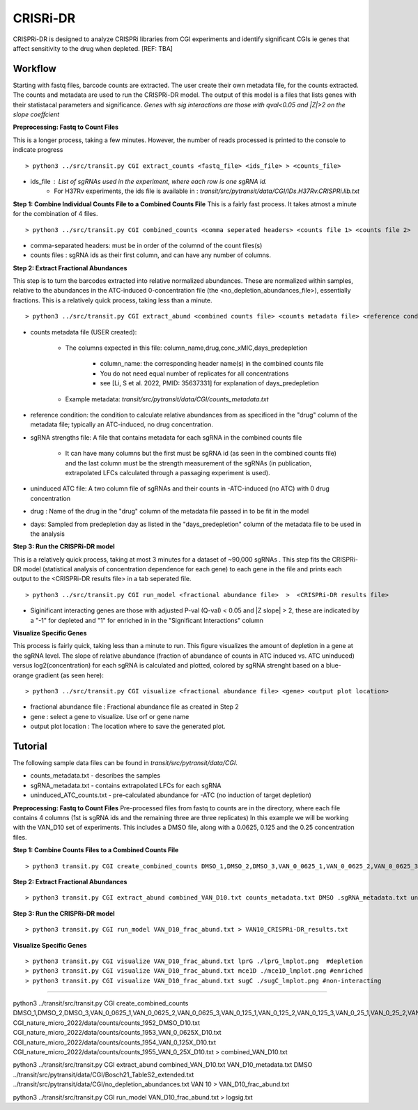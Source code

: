 .. rst-class:: transit_clionly

.. _cgi:


CRISRi-DR
==========
CRISPRi-DR is designed to analyze CRISPRi libraries from CGI experiments and identify significant CGIs ie genes that affect sensitivity to the drug when depleted. 
[REF: TBA]


Workflow
--------
Starting with fastq files, barcode counts are extracted. The user create their own metadata file, for the counts extracted. The counts and metadata are used to run the CRISPRi-DR model. The output of this model is a files that lists genes with their statistacal parameters and significance. *Genes with sig interactions are those with qval<0.05 and |Z|>2 on the slope coeffcient* 


.. image:: _images/CGI_workflow.png
  :width: 1000
  :alt: Alternative text

**Preprocessing: Fastq to Count Files**

This is a longer process, taking a few minutes. However, the number of reads processed is printed to the console to indicate progress
::

    > python3 ../src/transit.py CGI extract_counts <fastq_file> <ids_file> > <counts_file>

* ids_file : List of sgRNAs used in the experiment, where each row is one sgRNA id. 
    * For H37Rv experiments, the ids file is available in : *transit/src/pytransit/data/CGI/IDs.H37Rv.CRISPRi.lib.txt*


**Step 1: Combine Individual Counts File to a Combined Counts File**
This is a fairly fast process. It takes atmost a minute for the combination of 4 files.
::
    > python3 ../src/transit.py CGI combined_counts <comma seperated headers> <counts file 1> <counts file 2>  ... <counts_file n> > <combined counts file>

* comma-separated headers: must be in order of the columnd of the count files(s)
* counts files : sgRNA ids as their first column, and can have any number of columns. 

**Step 2: Extract Fractional Abundances**

This step is to turn the barcodes extracted into relative normalized abundances. These are normalized within samples, relative to the abundances in the ATC-induced 0-concentration file (the <no_depletion_abundances_file>), essentially fractions. This is a relatively quick process, taking less than a minute.
::
    > python3 ../src/transit.py CGI extract_abund <combined counts file> <counts metadata file> <reference condition> <sgRNA strengths file> <uninduced ATC file> <drug> <days>  >  <fractional abundance file>

* counts metadata file (USER created):

    * The columns expected in this file: column_name,drug,conc_xMIC,days_predepletion

        * column_name: the corresponding header name(s) in the combined counts file
        * You do not need equal number of replicates for all concentrations
        * see [Li, S et al. 2022, PMID: 35637331] for explanation of days_predepletion

    * Example metadata: *transit/src/pytransit/data/CGI/counts_metadata.txt* 

* reference condition: the condition to calculate relative abundances from as specificed in the "drug" column of the metadata file; typically an ATC-induced, no drug concentration.

* sgRNA strengths file: A file that contains metadata for each sgRNA in the combined counts file

    * It can have many columns but the first must be sgRNA id (as seen in the combined counts file) and the last column must be the strength measurement of the sgRNAs (in publication, extrapolated LFCs calculated through a passaging experiment is used).

* uninduced ATC file: A two column file of sgRNAs and their counts in -ATC-induced (no ATC) with 0 drug concentration 

* drug : Name of the drug in the "drug" column of the metadata file passed in to be fit in the model

* days: Sampled from predepletion day as listed in the "days_predepletion" column of the metadata file to be used in the analysis


**Step 3: Run the CRISPRi-DR model**

This is a relatively quick process, taking at most 3 minutes for a dataset of ~90,000 sgRNAs . This step fits the CRISPRi-DR model (statistical analysis of concentration dependence for each gene) to each gene in the file and prints each output to the <CRISPRi-DR results file> in a tab seperated file. 
::

    > python3 ../src/transit.py CGI run_model <fractional abundance file>  >  <CRISPRi-DR results file>

* Siginificant interacting genes are those with adjusted P-val (Q-val) < 0.05 and \|Z slope\| > 2, these are indicated by a "-1" for depleted and "1" for enriched in in the "Significant Interactions" column


**Visualize Specific Genes**

This process is fairly quick, taking less than a minute to run. This figure visualizes the amount of depletion in a gene at the sgRNA level. The slope of relative abundance (fraction of abundance of counts in ATC induced vs. ATC uninduced) versus log2(concentration) for each sgRNA is calculated and plotted, colored by sgRNA strenght based on a blue-orange gradient (as seen here):

.. image:: _images/CGI_lmplot.png
  :width: 400
  :alt: Alternative text

::

    > python3 ../src/transit.py CGI visualize <fractional abundance file> <gene> <output plot location>

* fractional abundance file : Fractional abundance file as created in Step 2
* gene : select a gene to visualize. Use orf or gene name
* output plot location : The location where to save the generated plot.


Tutorial
-------
The following sample data files can be found in *transit/src/pytransit/data/CGI*.

* counts_metadata.txt - describes the samples
* sgRNA_metadata.txt - contains extrapolated LFCs for each sgRNA
* uninduced_ATC_counts.txt - pre-calculated abundance for -ATC (no induction of target depletion)

**Preprocessing: Fastq to Count Files**
Pre-processed files from fastq to counts are in the directory, where each file contains 4 columns (1st is sgRNA ids and the remaining three are three replicates)
In this example we will be working with the VAN_D10 set of experiments. This includes a DMSO file, along with a 0.0625, 0.125 and the 0.25 concentration files.

**Step 1: Combine Counts Files to a Combined Counts File**
::
    > python3 transit.py CGI create_combined_counts DMSO_1,DMSO_2,DMSO_3,VAN_0_0625_1,VAN_0_0625_2,VAN_0_0625_3,VAN_0_125_1,VAN_0_125_2,VAN_0_125_3,VAN_0_25_1,VAN_0_25_2,VAN_0_25_3 counts_1952_DMSO_D10.txt counts/counts_1953_VAN_0_0625X_D10.txt counts_1954_VAN_0_125X_D10.txt counts_1955_VAN_0_25X_D10.txt > combined_VAN_D10.txt 

**Step 2: Extract Fractional Abundances**
::
    > python3 transit.py CGI extract_abund combined_VAN_D10.txt counts_metadata.txt DMSO .sgRNA_metadata.txt uninduced_ATC_counts.txt VAN 10  >  VAN_D10_frac_abund.txt

**Step 3: Run the CRISPRi-DR model**
::
    > python3 transit.py CGI run_model VAN_D10_frac_abund.txt > VAN10_CRISPRi-DR_results.txt

**Visualize Specific Genes**
::
    > python3 transit.py CGI visualize VAN_D10_frac_abund.txt lprG ./lprG_lmplot.png  #depletion
    > python3 transit.py CGI visualize VAN_D10_frac_abund.txt mce1D ./mce1D_lmplot.png #enriched
    > python3 transit.py CGI visualize VAN_D10_frac_abund.txt sugC ./sugC_lmplot.png #non-interacting


----------------------------------------------------------------------------------------------------

python3 ../transit/src/transit.py CGI create_combined_counts DMSO_1,DMSO_2,DMSO_3,VAN_0_0625_1,VAN_0_0625_2,VAN_0_0625_3,VAN_0_125_1,VAN_0_125_2,VAN_0_125_3,VAN_0_25_1,VAN_0_25_2,VAN_0_25_3 CGI_nature_micro_2022/data/counts/counts_1952_DMSO_D10.txt CGI_nature_micro_2022/data/counts/counts_1953_VAN_0_0625X_D10.txt CGI_nature_micro_2022/data/counts/counts_1954_VAN_0_125X_D10.txt CGI_nature_micro_2022/data/counts/counts_1955_VAN_0_25X_D10.txt > combined_VAN_D10.txt

python3 ../transit/src/transit.py CGI extract_abund combined_VAN_D10.txt VAN_D10_metadata.txt DMSO ../transit/src/pytransit/data/CGI/Bosch21_TableS2_extended.txt ../transit/src/pytransit/data/CGI/no_depletion_abundances.txt VAN 10  >  VAN_D10_frac_abund.txt

python3 ../transit/src/transit.py CGI run_model VAN_D10_frac_abund.txt > logsig.txt